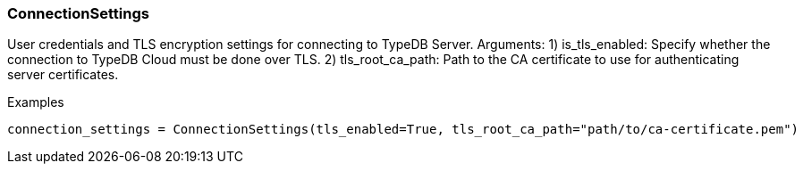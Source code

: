 [#_ConnectionSettings]
=== ConnectionSettings

User credentials and TLS encryption settings for connecting to TypeDB Server. Arguments: 1) is_tls_enabled: Specify whether the connection to TypeDB Cloud must be done over TLS. 2) tls_root_ca_path: Path to the CA certificate to use for authenticating server certificates.

[caption=""]
.Examples
[source,python]
----
connection_settings = ConnectionSettings(tls_enabled=True, tls_root_ca_path="path/to/ca-certificate.pem")
----


